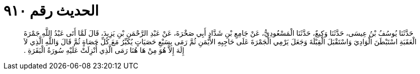 
= الحديث رقم ٩١٠

[quote.hadith]
حَدَّثَنَا يُوسُفُ بْنُ عِيسَى، حَدَّثَنَا وَكِيعٌ، حَدَّثَنَا الْمَسْعُودِيُّ، عَنْ جَامِعِ بْنِ شَدَّادٍ أَبِي صَخْرَةَ، عَنْ عَبْدِ الرَّحْمَنِ بْنِ يَزِيدَ، قَالَ لَمَّا أَتَى عَبْدُ اللَّهِ جَمْرَةَ الْعَقَبَةِ اسْتَبْطَنَ الْوَادِيَ وَاسْتَقْبَلَ الْقِبْلَةَ وَجَعَلَ يَرْمِي الْجَمْرَةَ عَلَى حَاجِبِهِ الأَيْمَنِ ثُمَّ رَمَى بِسَبْعِ حَصَيَاتٍ يُكَبِّرُ مَعَ كُلِّ حَصَاةٍ ثُمَّ قَالَ وَاللَّهِ الَّذِي لاَ إِلَهَ إِلاَّ هُوَ مِنْ هَا هُنَا رَمَى الَّذِي أُنْزِلَتْ عَلَيْهِ سُورَةُ الْبَقَرَةِ ‏.‏